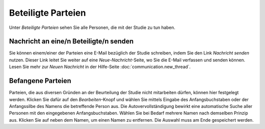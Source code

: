 ===================
Beteiligte Parteien
===================

Unter *Beteiligte Parteien* sehen Sie alle Personen, die mit der Studie zu tun haben.

Nachricht an eine/n Beteiligte/n senden
+++++++++++++++++++++++++++++++++++++++

Sie können einem/einer der Parteien eine E-Mail bezüglich der Studie schreiben, indem Sie den Link *Nachricht senden* nutzen. Dieser Link leitet Sie weiter auf eine *Neue-Nachricht*-Seite, wo Sie die E-Mail verfassen und senden können. Lesen Sie mehr zur *Neuen Nachricht* in der Hilfe-Seite :doc:`communication.new_thread`.

Befangene Parteien
++++++++++++++++++

Parteien, die aus diversen Gründen an der Beurteilung der Studie nicht mitarbeiten dürfen, können hier festgelegt werden. Klicken Sie dafür auf den *Bearbeiten*-Knopf und wählen Sie mittels Eingabe des Anfangsbuchstaben oder der Anfangssilbe des Namens die betreffende Person aus. Die Autovervollständigung bewirkt eine automatische Suche aller Personen mit den eingegebenen Anfangsbuchstaben. Wählen Sie bei Bedarf mehrere Namen nach demselben Prinzip aus. Klicken Sie auf |gruppennamenx| neben dem Namen, um einen Namen zu entfernen. Die Auswahl muss am Ende gespeichert werden.

.. |gruppennamenx| image:: images/gruppennamenx.png


